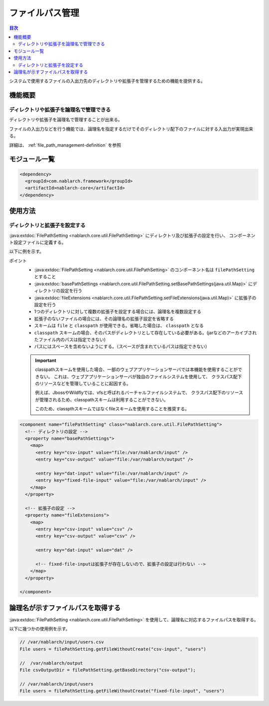 .. _file_path_management:

ファイルパス管理
==================================================
.. contents:: 目次
  :depth: 3
  :local:

システムで使用するファイルの入出力先のディレクトリや拡張子を管理するための機能を提供する。


機能概要
--------------------------------------------------

ディレクトリや拡張子を論理名で管理できる
~~~~~~~~~~~~~~~~~~~~~~~~~~~~~~~~~~~~~~~~~~~~~~~~~~
ディレクトリや拡張子を論理名で管理することが出来る。

ファイルの入出力などを行う機能では、論理名を指定するだけでそのディレクトリ配下のファイルに対する入出力が実現出来る。

詳細は、 :ref:`file_path_management-definition` を参照

モジュール一覧
--------------------------------------------------
.. code-block:: xml

  <dependency>
    <groupId>com.nablarch.framework</groupId>
    <artifactId>nablarch-core</artifactId>
  </dependency>

使用方法
--------------------------------------------------

.. _file_path_management-definition:

ディレクトリと拡張子を設定する
~~~~~~~~~~~~~~~~~~~~~~~~~~~~~~~~~~~~~~~~~~~~~~~~~~
:java:extdoc:`FilePathSetting <nablarch.core.util.FilePathSetting>` にディレクトリ及び拡張子の設定を行い、
コンポーネント設定ファイルに定義する。

以下に例を示す。

ポイント
  * :java:extdoc:`FilePathSetting <nablarch.core.util.FilePathSetting>` のコンポーネント名は ``filePathSetting`` とすること
  * :java:extdoc:`basePathSettings <nablarch.core.util.FilePathSetting.setBasePathSettings(java.util.Map)>` にディレクトリの設定を行う
  * :java:extdoc:`fileExtensions <nablarch.core.util.FilePathSetting.setFileExtensions(java.util.Map)>` に拡張子の設定を行う
  * 1つのディレクトリに対して複数の拡張子を設定する場合には、論理名を複数設定する
  * 拡張子のないファイルの場合には、その論理名の拡張子設定を省略する
  * スキームは ``file`` と ``classpath`` が使用できる。省略した場合は、 ``classpath`` となる
  * ``classpath`` スキームの場合、そのパスがディレクトリとして存在している必要がある。(jarなどのアーカイブされたファイル内のパスは指定できない)
  * パスにはスペースを含めないようにする。（スペースが含まれているパスは指定できない）

  .. important::

    classpathスキームを使用した場合、一部のウェブアプリケーションサーバでは本機能を使用することができない。
    これは、ウェブアプリケーションサーバが独自のファイルシステムを使用して、
    クラスパス配下のリソースなどを管理していることに起因する。

    例えば、JbossやWildflyでは、vfsと呼ばれるバーチャルファイルシステムで、
    クラスパス配下のリソースが管理されるため、classpathスキームは利用することができない。

    このため、classpthスキームではなくfileスキームを使用することを推奨する。



.. code-block:: xml

  <component name="filePathSetting" class="nablarch.core.util.FilePathSetting">
    <!-- ディレクトリの設定 -->
    <property name="basePathSettings">
      <map>
        <entry key="csv-input" value="file:/var/nablarch/input" />
        <entry key="csv-output" value="file:/var/nablarch/output" />

        <entry key="dat-input" value="file:/var/nablarch/input" />
        <entry key="fixed-file-input" value="file:/var/nablarch/input" />
      </map>
    </property>

    <!-- 拡張子の設定 -->
    <property name="fileExtensions">
      <map>
        <entry key="csv-input" value="csv" />
        <entry key="csv-output" value="csv" />

        <entry key="dat-input" value="dat" />

        <!-- fixed-file-inputは拡張子が存在しないので、拡張子の設定は行わない -->
      </map>
    </property>

  </component>

論理名が示すファイルパスを取得する
--------------------------------------------------
:java:extdoc:`FilePathSetting <nablarch.core.util.FilePathSetting>` を使用して、論理名に対応するファイルパスを取得する。


以下に幾つかの使用例を示す。

.. code-block:: java

  // /var/nablarch/input/users.csv
  File users = filePathSetting.getFileWithoutCreate("csv-input", "users")

  //  /var/nablarch/output
  File csvOutputDir = filePathSetting.getBaseDirectory("csv-output");

  // /var/nablarch/input/users
  File users = filePathSetting.getFileWithoutCreate("fixed-file-input", "users")

